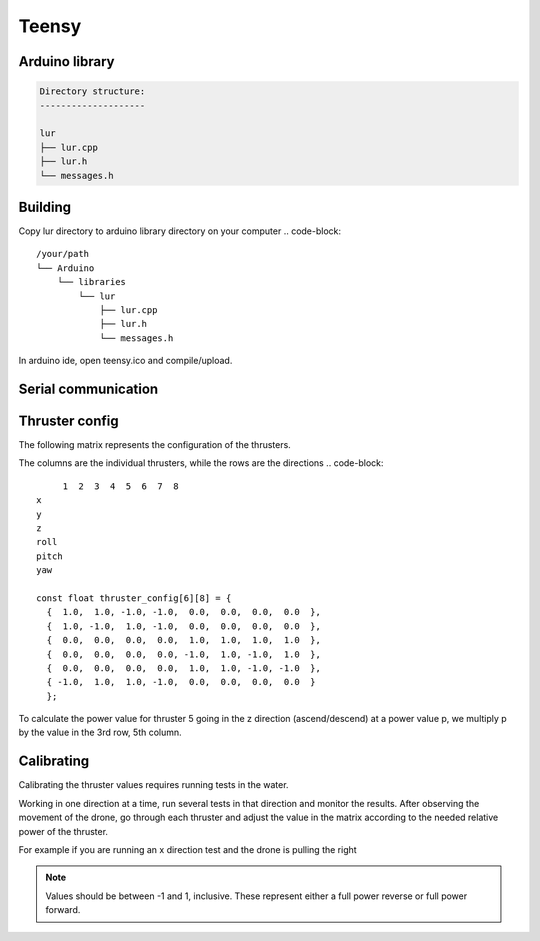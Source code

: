 Teensy
======

.. _Arduino library:
.. _Serial communication:
.. _Thruster config:

Arduino library
---------------
.. code-block::

  Directory structure:
  --------------------

  lur
  ├── lur.cpp
  ├── lur.h
  └── messages.h

Building
--------
Copy lur directory to arduino library directory on your computer
.. code-block::

  /your/path
  └── Arduino
      └── libraries
          └── lur
              ├── lur.cpp
              ├── lur.h
              └── messages.h

In arduino ide, open teensy.ico and compile/upload.

Serial communication
--------------------

Thruster config
---------------
.. image:: images/vectored6dof-frame.png
  :width: 400
  :alt: https://www.ardusub.com/introduction/features.html

The following matrix represents the configuration of the thrusters.

The columns are the individual thrusters, while the rows are the directions
.. code-block::
       1  2  3  4  5  6  7  8
  x
  y
  z
  roll
  pitch
  yaw

  const float thruster_config[6][8] = {
    {  1.0,  1.0, -1.0, -1.0,  0.0,  0.0,  0.0,  0.0  },
    {  1.0, -1.0,  1.0, -1.0,  0.0,  0.0,  0.0,  0.0  },
    {  0.0,  0.0,  0.0,  0.0,  1.0,  1.0,  1.0,  1.0  },
    {  0.0,  0.0,  0.0,  0.0, -1.0,  1.0, -1.0,  1.0  },
    {  0.0,  0.0,  0.0,  0.0,  1.0,  1.0, -1.0, -1.0  },
    { -1.0,  1.0,  1.0, -1.0,  0.0,  0.0,  0.0,  0.0  }
    };

To calculate the power value for thruster 5 going in the z direction (ascend/descend) at a power value p, we multiply p by the value in the 3rd row, 5th column.

Calibrating
-----------
Calibrating the thruster values requires running tests in the water.

Working in one direction at a time, run several tests in that direction and monitor the results. After observing the movement of the drone, go through each thruster and adjust the value in the matrix according to the needed relative power of the thruster.

For example if you are running an x direction test and the drone is pulling the right

.. note::

  Values should be between -1 and 1, inclusive. These represent either a full power reverse or full power forward.
